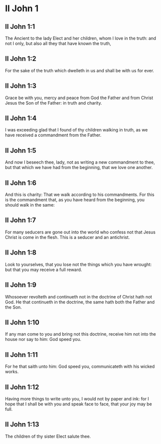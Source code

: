 * II John 1

** II John 1:1

The Ancient to the lady Elect and her children, whom I love in the truth: and not I only, but also all they that have known the truth,

** II John 1:2

For the sake of the truth which dwelleth in us and shall be with us for ever.

** II John 1:3

Grace be with you, mercy and peace from God the Father and from Christ Jesus the Son of the Father: in truth and charity.

** II John 1:4

I was exceeding glad that I found of thy children walking in truth, as we have received a commandment from the Father.

** II John 1:5

And now I beseech thee, lady, not as writing a new commandment to thee, but that which we have had from the beginning, that we love one another.

** II John 1:6

And this is charity: That we walk according to his commandments. For this is the commandment that, as you have heard from the beginning, you should walk in the same:

** II John 1:7

For many seducers are gone out into the world who confess not that Jesus Christ is come in the flesh. This is a seducer and an antichrist.

** II John 1:8

Look to yourselves, that you lose not the things which you have wrought: but that you may receive a full reward.

** II John 1:9

Whosoever revolteth and continueth not in the doctrine of Christ hath not God. He that continueth in the doctrine, the same hath both the Father and the Son.

** II John 1:10

If any man come to you and bring not this doctrine, receive him not into the house nor say to him: God speed you.

** II John 1:11

For he that saith unto him: God speed you, communicateth with his wicked works.

** II John 1:12

Having more things to write unto you, I would not by paper and ink: for I hope that I shall be with you and speak face to face, that your joy may be full.

** II John 1:13

The children of thy sister Elect salute thee.  

